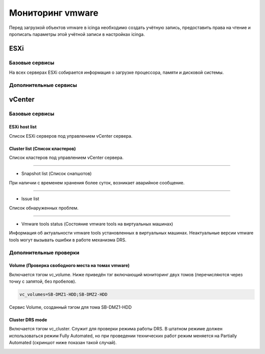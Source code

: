
Мониторинг vmware
=================

Перед загрузкой объектов vmware в icinga необходимо создать учётную запись, предоставить права на чтение и прописать параметры этой учётной записи в настройках icinga.

ESXi
----


Базовые сервисы
~~~~~~~~~~~~~~~

На всех серверах ESXi собирается информация о загрузке процессора, памяти и дисковой системы. 


Дополнительные сервисы
~~~~~~~~~~~~~~~~~~~~~~


vCenter
-------

Базовые сервисы
~~~~~~~~~~~~~~~

ESXi host list
""""""""""""""

Список ESXi серверов под управлением vCenter сервера.

.. image:: _static/esxi-host-list.png


Cluster list (Список кластеров)
"""""""""""""""""""""""""""""""

Список кластеров под управлением vCenter сервера.

.. image:: _static/cluster-list.png

---------

* Snapshot list (Список снапшотов)

При наличии с временем хранения более суток, возникает аварийное сообщение.

.. image:: _static/snapshot-list.png

---------

* Issue list

Список обнаруженных проблем.

.. image:: _static/issue-list.png

---------

* Vmware tools status (Состояние vmware tools на виртуальных машинах)

Информация об актуальности vmware tools установленных в виртуальных машинах. Неактуальные версии vmware tools могут вызывать ошибки в работе механизма DRS.

.. image:: _static/vmware-tools-status.png


Дополнительные проверки
~~~~~~~~~~~~~~~~~~~~~~~


Volume (Проверка свободного места на томах vmware)
""""""""""""""""""""""""""""""""""""""""""""""""""

Включается тэгом vc_volume. Ниже приведён тэг включающий мониторинг двух томов (перечисляются через точку с запятой, без пробелов).

.. code-block:: python

    vc_volumes=SB-DMZ1-HDD;SB-DMZ2-HDD

Сервис Volume, созданный тэгом для тома SB-DMZ1-HDD

.. image:: _static/volume-service.png


Cluster DRS mode
""""""""""""""""

Включается тэгом vc_cluster. Служит для проверки режима работы DRS. В штатном режиме должен использоваться режим Fully Automated, но при проведении технических работ режим меняется на Partially Automated (скриншот ниже показан такой случай). 

.. image:: _static/cluster-drs-mode.png